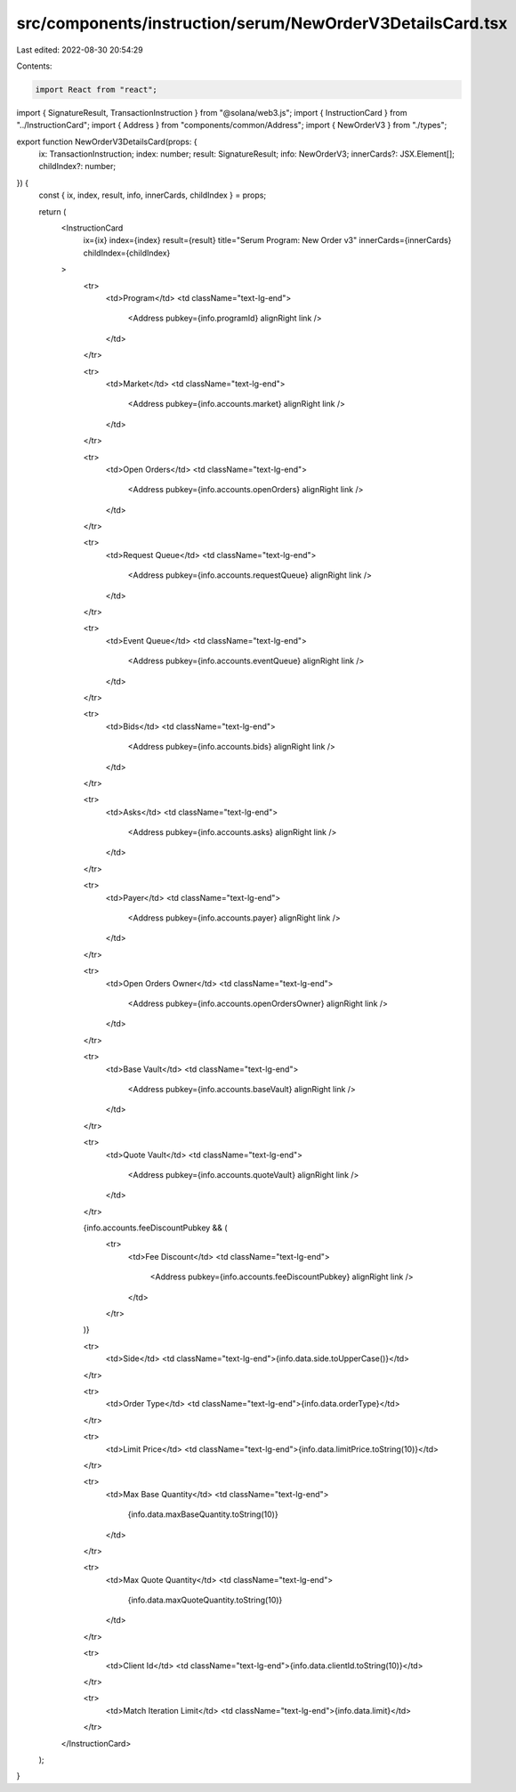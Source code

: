 src/components/instruction/serum/NewOrderV3DetailsCard.tsx
==========================================================

Last edited: 2022-08-30 20:54:29

Contents:

.. code-block:: tsx

    import React from "react";
import { SignatureResult, TransactionInstruction } from "@solana/web3.js";
import { InstructionCard } from "../InstructionCard";
import { Address } from "components/common/Address";
import { NewOrderV3 } from "./types";

export function NewOrderV3DetailsCard(props: {
  ix: TransactionInstruction;
  index: number;
  result: SignatureResult;
  info: NewOrderV3;
  innerCards?: JSX.Element[];
  childIndex?: number;
}) {
  const { ix, index, result, info, innerCards, childIndex } = props;

  return (
    <InstructionCard
      ix={ix}
      index={index}
      result={result}
      title="Serum Program: New Order v3"
      innerCards={innerCards}
      childIndex={childIndex}
    >
      <tr>
        <td>Program</td>
        <td className="text-lg-end">
          <Address pubkey={info.programId} alignRight link />
        </td>
      </tr>

      <tr>
        <td>Market</td>
        <td className="text-lg-end">
          <Address pubkey={info.accounts.market} alignRight link />
        </td>
      </tr>

      <tr>
        <td>Open Orders</td>
        <td className="text-lg-end">
          <Address pubkey={info.accounts.openOrders} alignRight link />
        </td>
      </tr>

      <tr>
        <td>Request Queue</td>
        <td className="text-lg-end">
          <Address pubkey={info.accounts.requestQueue} alignRight link />
        </td>
      </tr>

      <tr>
        <td>Event Queue</td>
        <td className="text-lg-end">
          <Address pubkey={info.accounts.eventQueue} alignRight link />
        </td>
      </tr>

      <tr>
        <td>Bids</td>
        <td className="text-lg-end">
          <Address pubkey={info.accounts.bids} alignRight link />
        </td>
      </tr>

      <tr>
        <td>Asks</td>
        <td className="text-lg-end">
          <Address pubkey={info.accounts.asks} alignRight link />
        </td>
      </tr>

      <tr>
        <td>Payer</td>
        <td className="text-lg-end">
          <Address pubkey={info.accounts.payer} alignRight link />
        </td>
      </tr>

      <tr>
        <td>Open Orders Owner</td>
        <td className="text-lg-end">
          <Address pubkey={info.accounts.openOrdersOwner} alignRight link />
        </td>
      </tr>

      <tr>
        <td>Base Vault</td>
        <td className="text-lg-end">
          <Address pubkey={info.accounts.baseVault} alignRight link />
        </td>
      </tr>

      <tr>
        <td>Quote Vault</td>
        <td className="text-lg-end">
          <Address pubkey={info.accounts.quoteVault} alignRight link />
        </td>
      </tr>

      {info.accounts.feeDiscountPubkey && (
        <tr>
          <td>Fee Discount</td>
          <td className="text-lg-end">
            <Address pubkey={info.accounts.feeDiscountPubkey} alignRight link />
          </td>
        </tr>
      )}

      <tr>
        <td>Side</td>
        <td className="text-lg-end">{info.data.side.toUpperCase()}</td>
      </tr>

      <tr>
        <td>Order Type</td>
        <td className="text-lg-end">{info.data.orderType}</td>
      </tr>

      <tr>
        <td>Limit Price</td>
        <td className="text-lg-end">{info.data.limitPrice.toString(10)}</td>
      </tr>

      <tr>
        <td>Max Base Quantity</td>
        <td className="text-lg-end">
          {info.data.maxBaseQuantity.toString(10)}
        </td>
      </tr>

      <tr>
        <td>Max Quote Quantity</td>
        <td className="text-lg-end">
          {info.data.maxQuoteQuantity.toString(10)}
        </td>
      </tr>

      <tr>
        <td>Client Id</td>
        <td className="text-lg-end">{info.data.clientId.toString(10)}</td>
      </tr>

      <tr>
        <td>Match Iteration Limit</td>
        <td className="text-lg-end">{info.data.limit}</td>
      </tr>
    </InstructionCard>
  );
}


